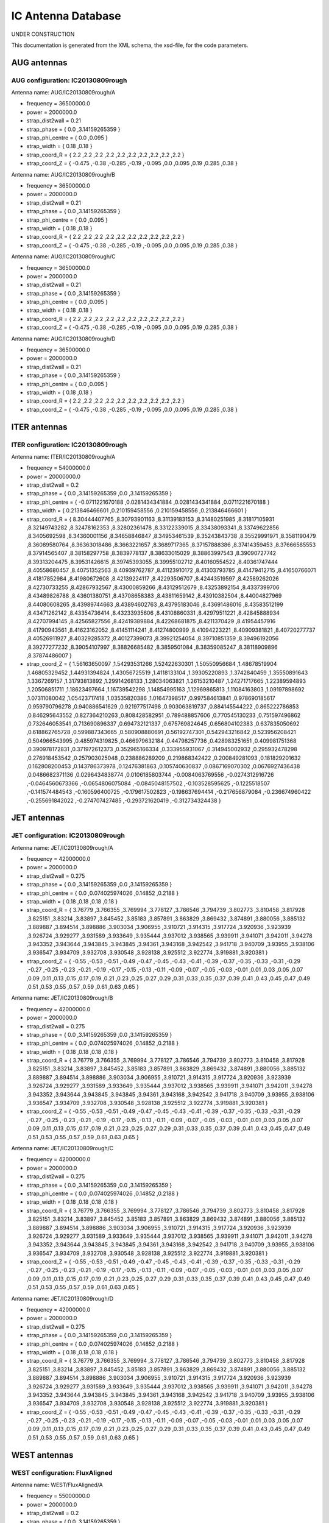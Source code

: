 .. _imp5_ICAntennaDatabase:

IC Antenna Database
===================

UNDER CONSTRUCTION

This documentation is generated from the XML schema, the xsd-file, for
the code parameters.

.. _imp5_ECAntennaDatabase_AUG:

AUG antennas
------------

.. _imp5_ECAntennaDatabase_AUG_IC20130809rough:

AUG configuration: IC20130809rough
~~~~~~~~~~~~~~~~~~~~~~~~~~~~~~~~~~

Antenna name: AUG/IC20130809rough/A

-  frequency = 36500000.0
-  power = 2000000.0
-  strap_dist2wall = 0.21
-  strap_phase = { 0.0 ,3.14159265359 }
-  strap_phi_centre = { 0.0 ,0.095 }
-  strap_width = { 0.18 ,0.18 }
-  strap_coord_R = { 2.2 ,2.2 ,2.2 ,2.2 ,2.2 ,2.2 ,2.2 ,2.2 ,2.2 ,2.2 }
-  strap_coord_Z = { -0.475 ,-0.38 ,-0.285 ,-0.19 ,-0.095 ,0.0 ,0.095
   ,0.19 ,0.285 ,0.38 }

Antenna name: AUG/IC20130809rough/B

-  frequency = 36500000.0
-  power = 2000000.0
-  strap_dist2wall = 0.21
-  strap_phase = { 0.0 ,3.14159265359 }
-  strap_phi_centre = { 0.0 ,0.095 }
-  strap_width = { 0.18 ,0.18 }
-  strap_coord_R = { 2.2 ,2.2 ,2.2 ,2.2 ,2.2 ,2.2 ,2.2 ,2.2 ,2.2 ,2.2 }
-  strap_coord_Z = { -0.475 ,-0.38 ,-0.285 ,-0.19 ,-0.095 ,0.0 ,0.095
   ,0.19 ,0.285 ,0.38 }

Antenna name: AUG/IC20130809rough/C

-  frequency = 36500000.0
-  power = 2000000.0
-  strap_dist2wall = 0.21
-  strap_phase = { 0.0 ,3.14159265359 }
-  strap_phi_centre = { 0.0 ,0.095 }
-  strap_width = { 0.18 ,0.18 }
-  strap_coord_R = { 2.2 ,2.2 ,2.2 ,2.2 ,2.2 ,2.2 ,2.2 ,2.2 ,2.2 ,2.2 }
-  strap_coord_Z = { -0.475 ,-0.38 ,-0.285 ,-0.19 ,-0.095 ,0.0 ,0.095
   ,0.19 ,0.285 ,0.38 }

Antenna name: AUG/IC20130809rough/D

-  frequency = 36500000.0
-  power = 2000000.0
-  strap_dist2wall = 0.21
-  strap_phase = { 0.0 ,3.14159265359 }
-  strap_phi_centre = { 0.0 ,0.095 }
-  strap_width = { 0.18 ,0.18 }
-  strap_coord_R = { 2.2 ,2.2 ,2.2 ,2.2 ,2.2 ,2.2 ,2.2 ,2.2 ,2.2 ,2.2 }
-  strap_coord_Z = { -0.475 ,-0.38 ,-0.285 ,-0.19 ,-0.095 ,0.0 ,0.095
   ,0.19 ,0.285 ,0.38 }

.. _imp5_ECAntennaDatabase_ITER:

ITER antennas
-------------

.. _imp5_ECAntennaDatabase_ITER_IC20130809rough:

ITER configuration: IC20130809rough
~~~~~~~~~~~~~~~~~~~~~~~~~~~~~~~~~~~

Antenna name: ITER/IC20130809rough/A

-  frequency = 54000000.0
-  power = 20000000.0
-  strap_dist2wall = 0.2
-  strap_phase = { 0.0 ,3.14159265359 ,0.0 ,3.14159265359 }
-  strap_phi_centre = { -0.0711221670188 ,0.0281434341884
   ,0.0281434341884 ,0.0711221670188 }
-  strap_width = { 0.213846466601 ,0.210159458556 ,0.210159458556
   ,0.213846466601 }
-  strap_coord_R = { 8.30444407765 ,8.30793901163 ,8.31139183153
   ,8.31480251985 ,8.31817105931 ,8.32149743282 ,8.32478162353
   ,8.32802361478 ,8.33122339015 ,8.33438093341 ,8.33749622856
   ,8.3405692598 ,8.34360001156 ,8.34658846847 ,8.34953461539
   ,8.35243843738 ,8.35529991971 ,8.3581190479 ,8.36089580764
   ,8.36363018486 ,8.3663221657 ,8.3689717365 ,8.37157888386
   ,8.37414359453 ,8.37666585553 ,8.37914565407 ,8.38158297758
   ,8.3839778137 ,8.38633015029 ,8.38863997543 ,8.39090727742
   ,8.39313204475 ,8.39531426615 ,8.39745393055 ,8.39955102712
   ,8.40160554522 ,8.40361747444 ,8.40558680457 ,8.40751352563
   ,8.40939762787 ,8.41123910172 ,8.41303793785 ,8.41479412715
   ,8.41650766071 ,8.41817852984 ,8.41980672608 ,8.42139224117
   ,8.42293506707 ,8.42443519597 ,8.42589262026 ,8.42730733255
   ,8.42867932567 ,8.43000859266 ,8.43129512679 ,8.43253892154
   ,8.4337399706 ,8.43489826788 ,8.43601380751 ,8.43708658383
   ,8.43811659142 ,8.43910382504 ,8.44004827969 ,8.44080608265
   ,8.43989744663 ,8.43894602763 ,8.43795183046 ,8.43691486016
   ,8.43583512199 ,8.43471262142 ,8.43354736414 ,8.43233935606
   ,8.43108860331 ,8.42979511221 ,8.42845888934 ,8.42707994145
   ,8.42565827556 ,8.42419389884 ,8.42268681875 ,8.4211370429
   ,8.41954457916 ,8.41790943561 ,8.41623162052 ,8.41451114241
   ,8.41274800999 ,8.41094223221 ,8.40909381821 ,8.40720277737
   ,8.40526911927 ,8.40329285372 ,8.40127399073 ,8.39921254054
   ,8.39710851359 ,8.39496192056 ,8.39277277232 ,8.39054107997
   ,8.38826685482 ,8.3859501084 ,8.38359085247 ,8.38118909896
   ,8.37874486007 }
-  strap_coord_Z = { 1.56163650097 ,1.54293531266 ,1.52422630301
   ,1.50550956684 ,1.48678519904 ,1.46805329452 ,1.44931394824
   ,1.43056725519 ,1.4118133104 ,1.39305220893 ,1.3742840459
   ,1.35550891643 ,1.3367269157 ,1.31793813892 ,1.29914268133
   ,1.28034063821 ,1.26153210487 ,1.24271717665 ,1.22389594893
   ,1.20506851711 ,1.18623497664 ,1.16739542298 ,1.14854995163
   ,1.12969865813 ,1.11084163803 ,1.09197898692 ,1.07311080042
   ,1.05423717418 ,1.03535820386 ,1.01647398517 ,0.997584613841
   ,0.978690185617 ,0.959790796278 ,0.940886541629 ,0.921977517498
   ,0.903063819737 ,0.884145544222 ,0.865222786853 ,0.846295643552
   ,0.827364210263 ,0.808428582951 ,0.789488857606 ,0.770545130233
   ,0.751597496862 ,0.732646053541 ,0.713690896337 ,0.694732121337
   ,0.675769824645 ,0.656804102383 ,0.637835050692 ,0.618862765728
   ,0.599887343665 ,0.580908880691 ,0.56192747301 ,0.542943216842
   ,0.523956208421 ,0.504966543995 ,0.485974319825 ,0.466979632184
   ,0.44798257736 ,0.428983251651 ,0.409981751368 ,0.390978172831
   ,0.371972612373 ,0.352965166334 ,0.333955931067 ,0.314945002932
   ,0.295932478298 ,0.276918453542 ,0.257903025048 ,0.238886289209
   ,0.219868342422 ,0.200849281093 ,0.181829201632 ,0.162808200453
   ,0.143786373978 ,0.12476381863 ,0.105740630837 ,0.0867169070302
   ,0.0676927436438 ,0.0486682371136 ,0.0296434838774 ,0.0106185803744
   ,-0.0084063769556 ,-0.0274312916726 ,-0.0464560673366
   ,-0.0654806075084 ,-0.0845048157502 ,-0.103528595625 ,-0.1225518507
   ,-0.141574484543 ,-0.160596400725 ,-0.179617502823 ,-0.198637694414
   ,-0.217656879084 ,-0.236674960422 ,-0.255691842022 ,-0.274707427485
   ,-0.293721620419 ,-0.312734324438 }

.. _imp5_ECAntennaDatabase_JET:

JET antennas
------------

.. _imp5_ECAntennaDatabase_JET_IC20130809rough:

JET configuration: IC20130809rough
~~~~~~~~~~~~~~~~~~~~~~~~~~~~~~~~~~

Antenna name: JET/IC20130809rough/A

-  frequency = 42000000.0
-  power = 2000000.0
-  strap_dist2wall = 0.275
-  strap_phase = { 0.0 ,3.14159265359 ,0.0 ,3.14159265359 }
-  strap_phi_centre = { 0.0 ,0.074025974026 ,0.14852 ,0.2188 }
-  strap_width = { 0.18 ,0.18 ,0.18 ,0.18 }
-  strap_coord_R = { 3.76779 ,3.766355 ,3.769994 ,3.778127 ,3.786546
   ,3.794739 ,3.802773 ,3.810458 ,3.817928 ,3.825151 ,3.83214 ,3.83897
   ,3.845452 ,3.85183 ,3.857891 ,3.863829 ,3.869432 ,3.874891 ,3.880056
   ,3.885132 ,3.889887 ,3.894514 ,3.898886 ,3.903034 ,3.906955 ,3.910721
   ,3.914315 ,3.917724 ,3.920936 ,3.923939 ,3.926724 ,3.929277 ,3.931589
   ,3.933649 ,3.935444 ,3.937012 ,3.938565 ,3.939911 ,3.941071 ,3.942011
   ,3.94278 ,3.943352 ,3.943644 ,3.943845 ,3.943845 ,3.94361 ,3.943168
   ,3.942542 ,3.941718 ,3.940709 ,3.93955 ,3.938106 ,3.936547 ,3.934709
   ,3.932708 ,3.930548 ,3.928138 ,3.925512 ,3.922774 ,3.919881 ,3.920381
   }
-  strap_coord_Z = { -0.55 ,-0.53 ,-0.51 ,-0.49 ,-0.47 ,-0.45 ,-0.43
   ,-0.41 ,-0.39 ,-0.37 ,-0.35 ,-0.33 ,-0.31 ,-0.29 ,-0.27 ,-0.25 ,-0.23
   ,-0.21 ,-0.19 ,-0.17 ,-0.15 ,-0.13 ,-0.11 ,-0.09 ,-0.07 ,-0.05 ,-0.03
   ,-0.01 ,0.01 ,0.03 ,0.05 ,0.07 ,0.09 ,0.11 ,0.13 ,0.15 ,0.17 ,0.19
   ,0.21 ,0.23 ,0.25 ,0.27 ,0.29 ,0.31 ,0.33 ,0.35 ,0.37 ,0.39 ,0.41
   ,0.43 ,0.45 ,0.47 ,0.49 ,0.51 ,0.53 ,0.55 ,0.57 ,0.59 ,0.61 ,0.63
   ,0.65 }

Antenna name: JET/IC20130809rough/B

-  frequency = 42000000.0
-  power = 2000000.0
-  strap_dist2wall = 0.275
-  strap_phase = { 0.0 ,3.14159265359 ,0.0 ,3.14159265359 }
-  strap_phi_centre = { 0.0 ,0.074025974026 ,0.14852 ,0.2188 }
-  strap_width = { 0.18 ,0.18 ,0.18 ,0.18 }
-  strap_coord_R = { 3.76779 ,3.766355 ,3.769994 ,3.778127 ,3.786546
   ,3.794739 ,3.802773 ,3.810458 ,3.817928 ,3.825151 ,3.83214 ,3.83897
   ,3.845452 ,3.85183 ,3.857891 ,3.863829 ,3.869432 ,3.874891 ,3.880056
   ,3.885132 ,3.889887 ,3.894514 ,3.898886 ,3.903034 ,3.906955 ,3.910721
   ,3.914315 ,3.917724 ,3.920936 ,3.923939 ,3.926724 ,3.929277 ,3.931589
   ,3.933649 ,3.935444 ,3.937012 ,3.938565 ,3.939911 ,3.941071 ,3.942011
   ,3.94278 ,3.943352 ,3.943644 ,3.943845 ,3.943845 ,3.94361 ,3.943168
   ,3.942542 ,3.941718 ,3.940709 ,3.93955 ,3.938106 ,3.936547 ,3.934709
   ,3.932708 ,3.930548 ,3.928138 ,3.925512 ,3.922774 ,3.919881 ,3.920381
   }
-  strap_coord_Z = { -0.55 ,-0.53 ,-0.51 ,-0.49 ,-0.47 ,-0.45 ,-0.43
   ,-0.41 ,-0.39 ,-0.37 ,-0.35 ,-0.33 ,-0.31 ,-0.29 ,-0.27 ,-0.25 ,-0.23
   ,-0.21 ,-0.19 ,-0.17 ,-0.15 ,-0.13 ,-0.11 ,-0.09 ,-0.07 ,-0.05 ,-0.03
   ,-0.01 ,0.01 ,0.03 ,0.05 ,0.07 ,0.09 ,0.11 ,0.13 ,0.15 ,0.17 ,0.19
   ,0.21 ,0.23 ,0.25 ,0.27 ,0.29 ,0.31 ,0.33 ,0.35 ,0.37 ,0.39 ,0.41
   ,0.43 ,0.45 ,0.47 ,0.49 ,0.51 ,0.53 ,0.55 ,0.57 ,0.59 ,0.61 ,0.63
   ,0.65 }

Antenna name: JET/IC20130809rough/C

-  frequency = 42000000.0
-  power = 2000000.0
-  strap_dist2wall = 0.275
-  strap_phase = { 0.0 ,3.14159265359 ,0.0 ,3.14159265359 }
-  strap_phi_centre = { 0.0 ,0.074025974026 ,0.14852 ,0.2188 }
-  strap_width = { 0.18 ,0.18 ,0.18 ,0.18 }
-  strap_coord_R = { 3.76779 ,3.766355 ,3.769994 ,3.778127 ,3.786546
   ,3.794739 ,3.802773 ,3.810458 ,3.817928 ,3.825151 ,3.83214 ,3.83897
   ,3.845452 ,3.85183 ,3.857891 ,3.863829 ,3.869432 ,3.874891 ,3.880056
   ,3.885132 ,3.889887 ,3.894514 ,3.898886 ,3.903034 ,3.906955 ,3.910721
   ,3.914315 ,3.917724 ,3.920936 ,3.923939 ,3.926724 ,3.929277 ,3.931589
   ,3.933649 ,3.935444 ,3.937012 ,3.938565 ,3.939911 ,3.941071 ,3.942011
   ,3.94278 ,3.943352 ,3.943644 ,3.943845 ,3.943845 ,3.94361 ,3.943168
   ,3.942542 ,3.941718 ,3.940709 ,3.93955 ,3.938106 ,3.936547 ,3.934709
   ,3.932708 ,3.930548 ,3.928138 ,3.925512 ,3.922774 ,3.919881 ,3.920381
   }
-  strap_coord_Z = { -0.55 ,-0.53 ,-0.51 ,-0.49 ,-0.47 ,-0.45 ,-0.43
   ,-0.41 ,-0.39 ,-0.37 ,-0.35 ,-0.33 ,-0.31 ,-0.29 ,-0.27 ,-0.25 ,-0.23
   ,-0.21 ,-0.19 ,-0.17 ,-0.15 ,-0.13 ,-0.11 ,-0.09 ,-0.07 ,-0.05 ,-0.03
   ,-0.01 ,0.01 ,0.03 ,0.05 ,0.07 ,0.09 ,0.11 ,0.13 ,0.15 ,0.17 ,0.19
   ,0.21 ,0.23 ,0.25 ,0.27 ,0.29 ,0.31 ,0.33 ,0.35 ,0.37 ,0.39 ,0.41
   ,0.43 ,0.45 ,0.47 ,0.49 ,0.51 ,0.53 ,0.55 ,0.57 ,0.59 ,0.61 ,0.63
   ,0.65 }

Antenna name: JET/IC20130809rough/D

-  frequency = 42000000.0
-  power = 2000000.0
-  strap_dist2wall = 0.275
-  strap_phase = { 0.0 ,3.14159265359 ,0.0 ,3.14159265359 }
-  strap_phi_centre = { 0.0 ,0.074025974026 ,0.14852 ,0.2188 }
-  strap_width = { 0.18 ,0.18 ,0.18 ,0.18 }
-  strap_coord_R = { 3.76779 ,3.766355 ,3.769994 ,3.778127 ,3.786546
   ,3.794739 ,3.802773 ,3.810458 ,3.817928 ,3.825151 ,3.83214 ,3.83897
   ,3.845452 ,3.85183 ,3.857891 ,3.863829 ,3.869432 ,3.874891 ,3.880056
   ,3.885132 ,3.889887 ,3.894514 ,3.898886 ,3.903034 ,3.906955 ,3.910721
   ,3.914315 ,3.917724 ,3.920936 ,3.923939 ,3.926724 ,3.929277 ,3.931589
   ,3.933649 ,3.935444 ,3.937012 ,3.938565 ,3.939911 ,3.941071 ,3.942011
   ,3.94278 ,3.943352 ,3.943644 ,3.943845 ,3.943845 ,3.94361 ,3.943168
   ,3.942542 ,3.941718 ,3.940709 ,3.93955 ,3.938106 ,3.936547 ,3.934709
   ,3.932708 ,3.930548 ,3.928138 ,3.925512 ,3.922774 ,3.919881 ,3.920381
   }
-  strap_coord_Z = { -0.55 ,-0.53 ,-0.51 ,-0.49 ,-0.47 ,-0.45 ,-0.43
   ,-0.41 ,-0.39 ,-0.37 ,-0.35 ,-0.33 ,-0.31 ,-0.29 ,-0.27 ,-0.25 ,-0.23
   ,-0.21 ,-0.19 ,-0.17 ,-0.15 ,-0.13 ,-0.11 ,-0.09 ,-0.07 ,-0.05 ,-0.03
   ,-0.01 ,0.01 ,0.03 ,0.05 ,0.07 ,0.09 ,0.11 ,0.13 ,0.15 ,0.17 ,0.19
   ,0.21 ,0.23 ,0.25 ,0.27 ,0.29 ,0.31 ,0.33 ,0.35 ,0.37 ,0.39 ,0.41
   ,0.43 ,0.45 ,0.47 ,0.49 ,0.51 ,0.53 ,0.55 ,0.57 ,0.59 ,0.61 ,0.63
   ,0.65 }

.. _imp5_ECAntennaDatabase_WEST:

WEST antennas
-------------

.. _imp5_ECAntennaDatabase_WEST_FluxAligned:

WEST configuration: FluxAligned
~~~~~~~~~~~~~~~~~~~~~~~~~~~~~~~

Antenna name: WEST/FluxAligned/A

-  frequency = 55000000.0
-  power = 2000000.0
-  strap_dist2wall = 0.2
-  strap_phase = { 0.0 ,3.14159265359 }
-  strap_phi_centre = { -0.0717 ,0.0717 }
-  strap_width = { 0.15 ,0.15 }
-  strap_coord_R = { 2.786301 ,2.790518 ,2.795422 ,2.799577 ,2.804159
   ,2.8086 ,2.812859 ,2.81711 ,2.821506 ,2.825241 ,2.82916 ,2.833509
   ,2.837586 ,2.841331 ,2.845207 ,2.849113 ,2.852931 ,2.856141 ,2.859704
   ,2.863633 ,2.867153 ,2.870422 ,2.874193 ,2.877257 ,2.880099 ,2.883392
   ,2.886868 ,2.890081 ,2.892963 ,2.895972 ,2.898732 ,2.9019 ,2.904538
   ,2.907243 ,2.909962 ,2.912708 ,2.915132 ,2.917706 ,2.920017 ,2.92276
   ,2.924639 ,2.927066 ,2.929652 ,2.931908 ,2.933932 ,2.936084 ,2.938279
   ,2.940253 ,2.942604 ,2.94428 ,2.946262 ,2.948096 ,2.949703 ,2.951423
   ,2.952898 ,2.954747 ,2.95609 ,2.957418 ,2.959091 ,2.960514 ,2.961668
   ,2.962987 ,2.964525 ,2.965461 ,2.966922 ,2.967847 ,2.969235 ,2.970264
   ,2.97122 ,2.972174 ,2.97299 ,2.973628 ,2.974487 ,2.975201 ,2.975538
   ,2.976199 ,2.977051 ,2.977308 ,2.977995 ,2.97796 ,2.978355 ,2.978701
   ,2.979041 ,2.97911 ,2.97911 ,2.979503 ,2.979979 ,2.980337 ,2.980689
   ,2.980195 ,2.980642 ,2.980218 ,2.979801 ,2.979832 ,2.97954 ,2.979458
   ,2.978798 ,2.97842 ,2.977585 ,2.977285 ,2.976898 ,2.975995 ,2.975382
   ,2.97468 ,2.97417 ,2.972996 ,2.972345 ,2.971782 ,2.970737 ,2.969429
   ,2.968362 ,2.966954 ,2.966233 ,2.964712 ,2.963387 ,2.962291 ,2.960589
   ,2.959356 ,2.957756 ,2.955883 ,2.95421 ,2.952845 ,2.951258 ,2.948894
   ,2.947223 ,2.945562 ,2.943561 ,2.941266 ,2.939614 ,2.93745 ,2.935182
   ,2.933171 ,2.93057 ,2.928317 ,2.925883 ,2.923653 ,2.921004 ,2.917903
   ,2.91515 ,2.912625 ,2.909802 ,2.906848 ,2.903922 ,2.900869 ,2.898088
   ,2.894717 ,2.891516 ,2.888673 ,2.885438 ,2.882213 ,2.878746 ,2.875166
   ,2.87156 ,2.868394 ,2.864322 ,2.860609 ,2.85667 ,2.85326 ,2.848973
   ,2.84487 ,2.841027 ,2.837056 ,2.83304 ,2.828743 ,2.824301 ,2.819509
   ,2.8155 }
-  strap_coord_Z = { -0.443495 ,-0.438606 ,-0.433672 ,-0.428779
   ,-0.423789 ,-0.418845 ,-0.413863 ,-0.408851 ,-0.403898 ,-0.398823
   ,-0.393767 ,-0.388732 ,-0.383613 ,-0.378536 ,-0.373413 ,-0.368304
   ,-0.363119 ,-0.357983 ,-0.352761 ,-0.347585 ,-0.342387 ,-0.337169
   ,-0.331978 ,-0.326717 ,-0.321468 ,-0.316274 ,-0.310965 ,-0.305723
   ,-0.300364 ,-0.295092 ,-0.289773 ,-0.284499 ,-0.279104 ,-0.273742
   ,-0.268374 ,-0.263007 ,-0.257654 ,-0.252243 ,-0.246859 ,-0.241432
   ,-0.23604 ,-0.230615 ,-0.22518 ,-0.219753 ,-0.214296 ,-0.20885
   ,-0.203395 ,-0.197941 ,-0.192457 ,-0.186976 ,-0.181505 ,-0.176024
   ,-0.170527 ,-0.16501 ,-0.159486 ,-0.153991 ,-0.148445 ,-0.142902
   ,-0.137355 ,-0.131816 ,-0.126251 ,-0.120692 ,-0.115126 ,-0.109555
   ,-0.103973 ,-0.098385 ,-0.092802 ,-0.087212 ,-0.081624 ,-0.076017
   ,-0.070417 ,-0.06481 ,-0.059204 ,-0.053588 ,-0.047968 ,-0.042362
   ,-0.036734 ,-0.031113 ,-0.025486 ,-0.019851 ,-0.014217 ,-0.008575
   ,-0.002932 ,0.002713 ,0.002713 ,0.008368 ,0.014024 ,0.019693
   ,0.025358 ,0.031025 ,0.036691 ,0.042363 ,0.048023 ,0.053687 ,0.059351
   ,0.065018 ,0.070683 ,0.076352 ,0.082032 ,0.08771 ,0.09338 ,0.099057
   ,0.104742 ,0.110424 ,0.116103 ,0.121781 ,0.127468 ,0.13315 ,0.138841
   ,0.144547 ,0.150202 ,0.155893 ,0.161548 ,0.16723 ,0.172914 ,0.178611
   ,0.184248 ,0.189903 ,0.195589 ,0.201252 ,0.206899 ,0.212533 ,0.218181
   ,0.223833 ,0.229456 ,0.235102 ,0.240719 ,0.24632 ,0.251965 ,0.257603
   ,0.263197 ,0.26879 ,0.27438 ,0.280026 ,0.285553 ,0.291139 ,0.296705
   ,0.302209 ,0.307764 ,0.313296 ,0.31877 ,0.324298 ,0.329812 ,0.335316
   ,0.340816 ,0.346323 ,0.351767 ,0.357221 ,0.362621 ,0.368082 ,0.373442
   ,0.378786 ,0.384139 ,0.389503 ,0.394821 ,0.40005 ,0.405305 ,0.410555
   ,0.415816 ,0.421041 ,0.426232 ,0.431457 ,0.436641 ,0.441754 ,0.446842
   ,0.451912 ,0.457012 }

14:58:07Z tjohnson $
